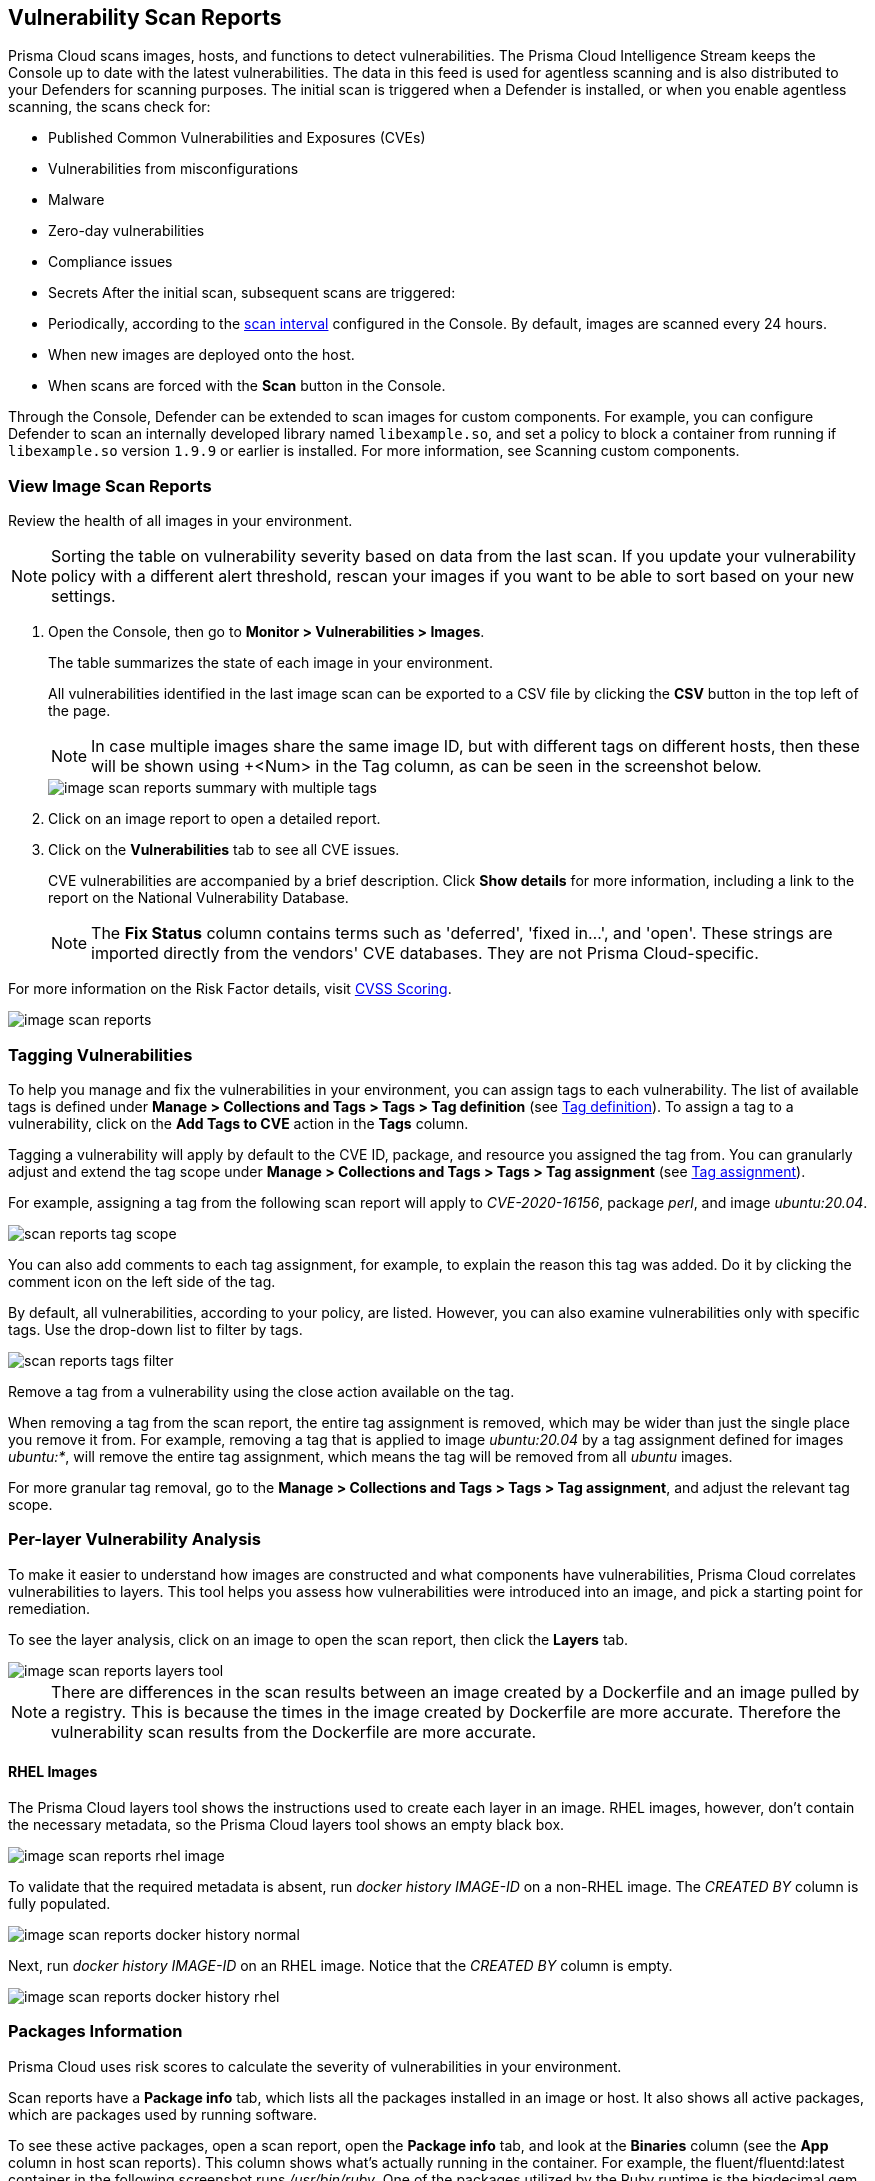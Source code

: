 [#scan-reports]
== Vulnerability Scan Reports

Prisma Cloud scans images, hosts, and functions to detect vulnerabilities.
The Prisma Cloud Intelligence Stream keeps the Console up to date with the latest vulnerabilities.
The data in this feed is used for agentless scanning and is also distributed to your Defenders for scanning purposes.
The initial scan is triggered when a Defender is installed, or when you enable agentless scanning, the scans check for:

* Published Common Vulnerabilities and Exposures (CVEs)
* Vulnerabilities from misconfigurations
* Malware
* Zero-day vulnerabilities
* Compliance issues
* Secrets
After the initial scan, subsequent scans are triggered:

* Periodically, according to the xref:../configure/configure-scan-intervals.adoc[scan interval] configured in the Console. By default, images are scanned every 24 hours.
* When new images are deployed onto the host.
* When scans are forced with the *Scan* button in the Console.

Through the Console, Defender can be extended to scan images for custom components.
For example, you can configure Defender to scan an internally developed library named `libexample.so`, and set a policy to block a container from running if `libexample.so` version `1.9.9` or earlier is installed.
For more information, see Scanning custom components.

[.task]
=== View Image Scan Reports

Review the health of all images in your environment.

// See: https://github.com/twistlock/twistlock/issues/16987
NOTE: Sorting the table on vulnerability severity based on data from the last scan.
If you update your vulnerability policy with a different alert threshold, rescan your images if you want to be able to sort based on your new settings.

[.procedure]
. Open the Console, then go to *Monitor > Vulnerabilities > Images*.
+
The table summarizes the state of each image in your environment.
+
All vulnerabilities identified in the last image scan can be exported to a CSV file by clicking the *CSV* button in the top left of the page.
+
NOTE: In case multiple images share the same image ID, but with different tags on different hosts, then these will be shown using +<Num> in the Tag column, as can be seen in the screenshot below.
+
image::runtime-security/image-scan-reports-summary-with-multiple-tags.png[]

. Click on an image report to open a detailed report.

. Click on the *Vulnerabilities* tab to see all CVE issues.
+
CVE vulnerabilities are accompanied by a brief description.
Click *Show details* for more information, including a link to the report on the National Vulnerability Database.
+
[NOTE]
====
The *Fix Status* column contains terms such as 'deferred', 'fixed in...', and 'open'.
These strings are imported directly from the vendors' CVE databases.
They are not Prisma Cloud-specific.
====

For more information on the Risk Factor details, visit xref:cvss-scoring.adoc[CVSS Scoring].

image::runtime-security/image-scan-reports.png[]


=== Tagging Vulnerabilities

To help you manage and fix the vulnerabilities in your environment, you can assign tags to each vulnerability. The list of available tags is defined under *Manage > Collections and Tags > Tags > Tag definition* (see xref:../configure/tags.adoc#[Tag definition]). To assign a tag to a vulnerability, click on the *Add Tags to CVE* action in the *Tags* column.

//image::runtime-security/scan-reports-add-tag.png[] The above image is sufficient to show the feature.

Tagging a vulnerability will apply by default to the CVE ID, package, and resource you assigned the tag from. You can granularly adjust and extend the tag scope under *Manage > Collections and Tags > Tags > Tag assignment* (see xref:../configure/tags.adoc#[Tag assignment]).

For example, assigning a tag from the following scan report will apply to _CVE-2020-16156_, package _perl_, and image _ubuntu:20.04_.

image::runtime-security/scan-reports-tag-scope.png[]

You can also add comments to each tag assignment, for example, to explain the reason this tag was added.
Do it by clicking the comment icon on the left side of the tag.

//image::runtime-security/scan-reports-tag-comment.png[] Unnecessary, the above image is sufficient

By default, all vulnerabilities, according to your policy, are listed.
However, you can also examine vulnerabilities only with specific tags.
Use the drop-down list to filter by tags.

image::runtime-security/scan-reports-tags-filter.png[]

Remove a tag from a vulnerability using the close action available on the tag.

When removing a tag from the scan report, the entire tag assignment is removed, which may be wider than just the single place you remove it from. For example, removing a tag that is applied to image _ubuntu:20.04_ by a tag assignment defined for images _ubuntu:*_, will remove the entire tag assignment, which means the tag will be removed from all _ubuntu_ images.

For more granular tag removal, go to the *Manage > Collections and Tags > Tags > Tag assignment*, and adjust the relevant tag scope.

=== Per-layer Vulnerability Analysis

To make it easier to understand how images are constructed and what components have vulnerabilities, Prisma Cloud correlates vulnerabilities to layers.
This tool helps you assess how vulnerabilities were introduced into an image, and pick a starting point for remediation.

To see the layer analysis, click on an image to open the scan report, then click the *Layers* tab.

image::runtime-security/image-scan-reports-layers-tool.png[]

NOTE: There are differences in the scan results between an image created by a Dockerfile and an image pulled by a registry.
This is because the times in the image created by Dockerfile are more accurate. Therefore the vulnerability scan results from the Dockerfile are more accurate.

[.section]
==== RHEL Images

The Prisma Cloud layers tool shows the instructions used to create each layer in an image.
RHEL images, however, don't contain the necessary metadata, so the Prisma Cloud layers tool shows an empty black box.

image::runtime-security/image-scan-reports-rhel-image.png[]

To validate that the required metadata is absent, run _docker history IMAGE-ID_ on a non-RHEL image.
The _CREATED BY_ column is fully populated.

image::runtime-security/image-scan-reports-docker-history-normal.png[]

Next, run _docker history IMAGE-ID_ on an RHEL image.
Notice that the _CREATED BY_ column is empty.

image::runtime-security/image-scan-reports-docker-history-rhel.png[]


=== Packages Information

Prisma Cloud uses risk scores to calculate the severity of vulnerabilities in your environment.


Scan reports have a *Package info* tab, which lists all the packages installed in an image or host.
It also shows all active packages, which are packages used by running software.

To see these active packages, open a scan report, open the *Package info* tab, and look at the *Binaries* column (see the *App* column in host scan reports).
This column shows what's actually running in the container.
For example, the fluent/fluentd:latest container in the following screenshot runs _/usr/bin/ruby_.
One of the packages utilized by the Ruby runtime is the bigdecimal gem.
If you were prioritizing mitigation work, and there was a severe vulnerability in bigdecimal, bigdecimal would be a good candidate to address first.

image::runtime-security/scan-reports-packages-in-use.png[]

=== Process Information

Prisma Cloud scan reports provide visibility over the startup processes of the image.
To see the image startup processes, open a scan report and go to the *Process info* tab.

The processes list is created by a static analysis of the image, which first parses the image history to get the list of startup binaries.
The algorithm then iterates over the image binaries and tries to find these startup binaries on the disk (in the file system).
Those which were found are displayed under the *Process info* tab.

image::runtime-security/scan-reports-process-info.png[]


=== Per-finding Timestamps

The image scan reports of Prisma Cloud show the following per-vulnerability timestamps:

* Age of the vulnerability based on the discovery date.
This is the first date that the Prisma Cloud scanner found the vulnerability.

* Age of the vulnerability based on its published date.
This represents the date the vulnerability was announced to the world.

Registry scan reports show the published date only.

Timestamps are per-image, per-vulnerability.
For example, if CVE-2019-1234 was found in image foo/foo:3.1 last week and image bar/bar:7.8 is created from foo/foo:3.1 today, then the scan results for foo show the discovery date for CVE-2019-1234 to be last week and for bar it shows today.

Timestamped findings are useful when you have time-based SLAs for remediating vulnerabilities (e.g. all critical CVEs must be fixed within 30 days).
Per-finding timestamp data makes it possible to track compliance with these SLAs.


=== Host and VM Image Scanning

Prisma Cloud also scans your hosts and VM images for vulnerabilities.
To see the scan report for your hosts and VM images, go to *Monitor > Vulnerabilities > Hosts*.

By default, all vulnerable packages, according to your policy, are listed.
However, you can also examine vulnerabilities specific to an app (systemd service).
Use the drop-down list to select an app.
Clear the selection to see all vulnerabilities for a host/VM image.

image::runtime-security/scan-reports-host-apps.png[]

The *Package Info* tab lists all packages installed on the host/VM image.
If a package has a component utilized by a running app, the affected running apps are listed in the *Apps* column.


Prisma Cloud also collects and displays package license details.
License information is available at all places where package details are displayed,
such as *Monitor > Vulnerabilities > Images* (under the *Package Info* tab),
*Monitor > Vulnerabilities > Hosts* and *Monitor > Vulnerabilities > Registry*, as well as the corresponding API endpoints.

image::runtime-security/image-scan-reports-761336.png[]

NOTE: Licensing compliance is supported only for viewing purposes and cannot be included in policies for alert/block capabilities.


=== Scan Status

The initial scan can take substantial time when you have a large number of images. Subsequent scans are much faster.

To see the status of the image scans, go to *Monitor > Vulnerabilities > Images*.

Each row in the table represents an image in your environment.

If an image is being scanned, a progress bar shows the status of the scan.
If there is no progress bar, the scan has been completed.


=== Package Types

Prisma Cloud uses compliance identification numbers to designate the package type when reporting vulnerabilities in images.
Compliance IDs can be found in the CSV export files and API responses.

To download image reports in CSV format, go to *Monitor > Vulnerabilities > Images*, and click the *CSV* button at the top of the table.

//CWP-37115
For images, the *Type* and *Packages* fields report the package ID, package type, and package name respectively.
For hosts, the *Type* and *Packages* fields report the package ID, CVE type, and package name respectively. The API output reports compliance IDs only.

image::runtime-security/scan-reports-csv-packages.png[]

The following table shows how compliance IDs map to package type.

[cols="1,1", options="header"]
|===
|Compliance ID number
|Package type

|46
|Operating system/distro packages

|47
|JAR files

|48
|Gem files

|49
|Node.js

|410
|Python

|411
|Binary

|412
|Custom (set by customer)

|415
|Nuget

|416
|Go
|===
